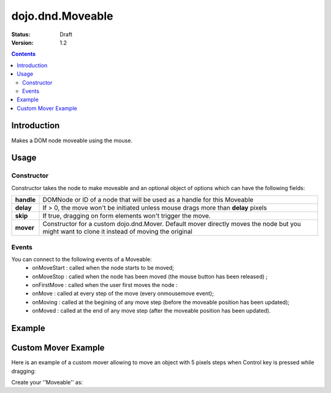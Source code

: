 .. _dojo/dnd/Moveable:

=================
dojo.dnd.Moveable
=================

:Status: Draft
:Version: 1.2

.. contents::
  :depth: 3

Introduction
============

Makes a DOM node moveable using the mouse.

Usage
=====

Constructor
-----------

Constructor takes the node to make moveable and an optional object of options which can have the following fields:

+------------------+--------------------------------------------------------------------------------------------+
|**handle**        | DOMNode or ID of a node that will be used as a handle for this Moveable                    +
+------------------+--------------------------------------------------------------------------------------------+
|**delay**         | If > 0, the move won't be initiated unless mouse drags more than **delay** pixels          +
+------------------+--------------------------------------------------------------------------------------------+
|**skip**          | If true, dragging on form elements won't trigger the move.                                 +
+------------------+--------------------------------------------------------------------------------------------+
|**mover**         | Constructor for a custom dojo.dnd.Mover. Default mover directly moves the node but you     +
|                  | might want to clone it instead of moving the original                                      +
+------------------+--------------------------------------------------------------------------------------------+

Events
------

You can connect to the following events of a Moveable:
 * onMoveStart : called when the node starts to be moved;
 * onMoveStop : called when the node has been moved (the mouse button has been released) ;
 * onFirstMove : called when the user first moves the node :
 * onMove : called at every step of the move (every onmousemove event);
 * onMoving : called at the begining of any move step (before the moveable position has been updated);
 * onMoved : called at the end of any move step (after the moveable position has been updated).

Example
=======

.. code-example ::

  .. js ::

    <script type="text/javascript">
    dojo.require("dijit.form.Button"); // this we only require to make the demo look fancy
    dojo.require("dojo.dnd.Moveable");

    function makeMoveable(node){
      var dnd = new dojo.dnd.Moveable(dojo.byId(node));
    }
    </script>

  .. html ::

    <div id="dndArea">
      <div id="dndOne">Hi, I am moveable when you want to.</div>
    </div>
    <p><button data-dojo-type="dijit.form.Button" data-dojo-props="onClick:function(){makeMoveable('dndOne');}">Make moveable</button>

  .. css ::

    <style type="text/css">
    #dndOne {
      width: 100px;
      height: 100px;
      padding: 10px;
      border: 1px solid #000;
      background: red;
    }

    #dndArea {
      height: 200px;
      padding: 10px;
      border: 1px solid #000;
    }
    </style>

Custom Mover Example
====================

Here is an example of a custom mover allowing to move an object with 5 pixels steps when Control key is pressed while dragging:

.. js ::
 
  dojo.declare("dojo.dnd.StepMover", dojo.dnd.Mover, {
    onMouseMove: function(e){
      dojo.dnd.autoScroll(e);
      var m = this.marginBox;
      if(e.ctrlKey){
        this.host.onMove(this, {l: parseInt((m.l + e.pageX) / 5) * 5, t: parseInt((m.t + e.pageY) / 5) * 5});
      }else{
        this.host.onMove(this, {l: m.l + e.pageX, t: m.t + e.pageY});
      }
      dojo.stopEvent(e);
    }
  });


Create your ''Moveable'' as:

.. js ::
 
  new dojo.dnd.Moveable(node, {
    mover: dojo.dnd.StepMover
  });
